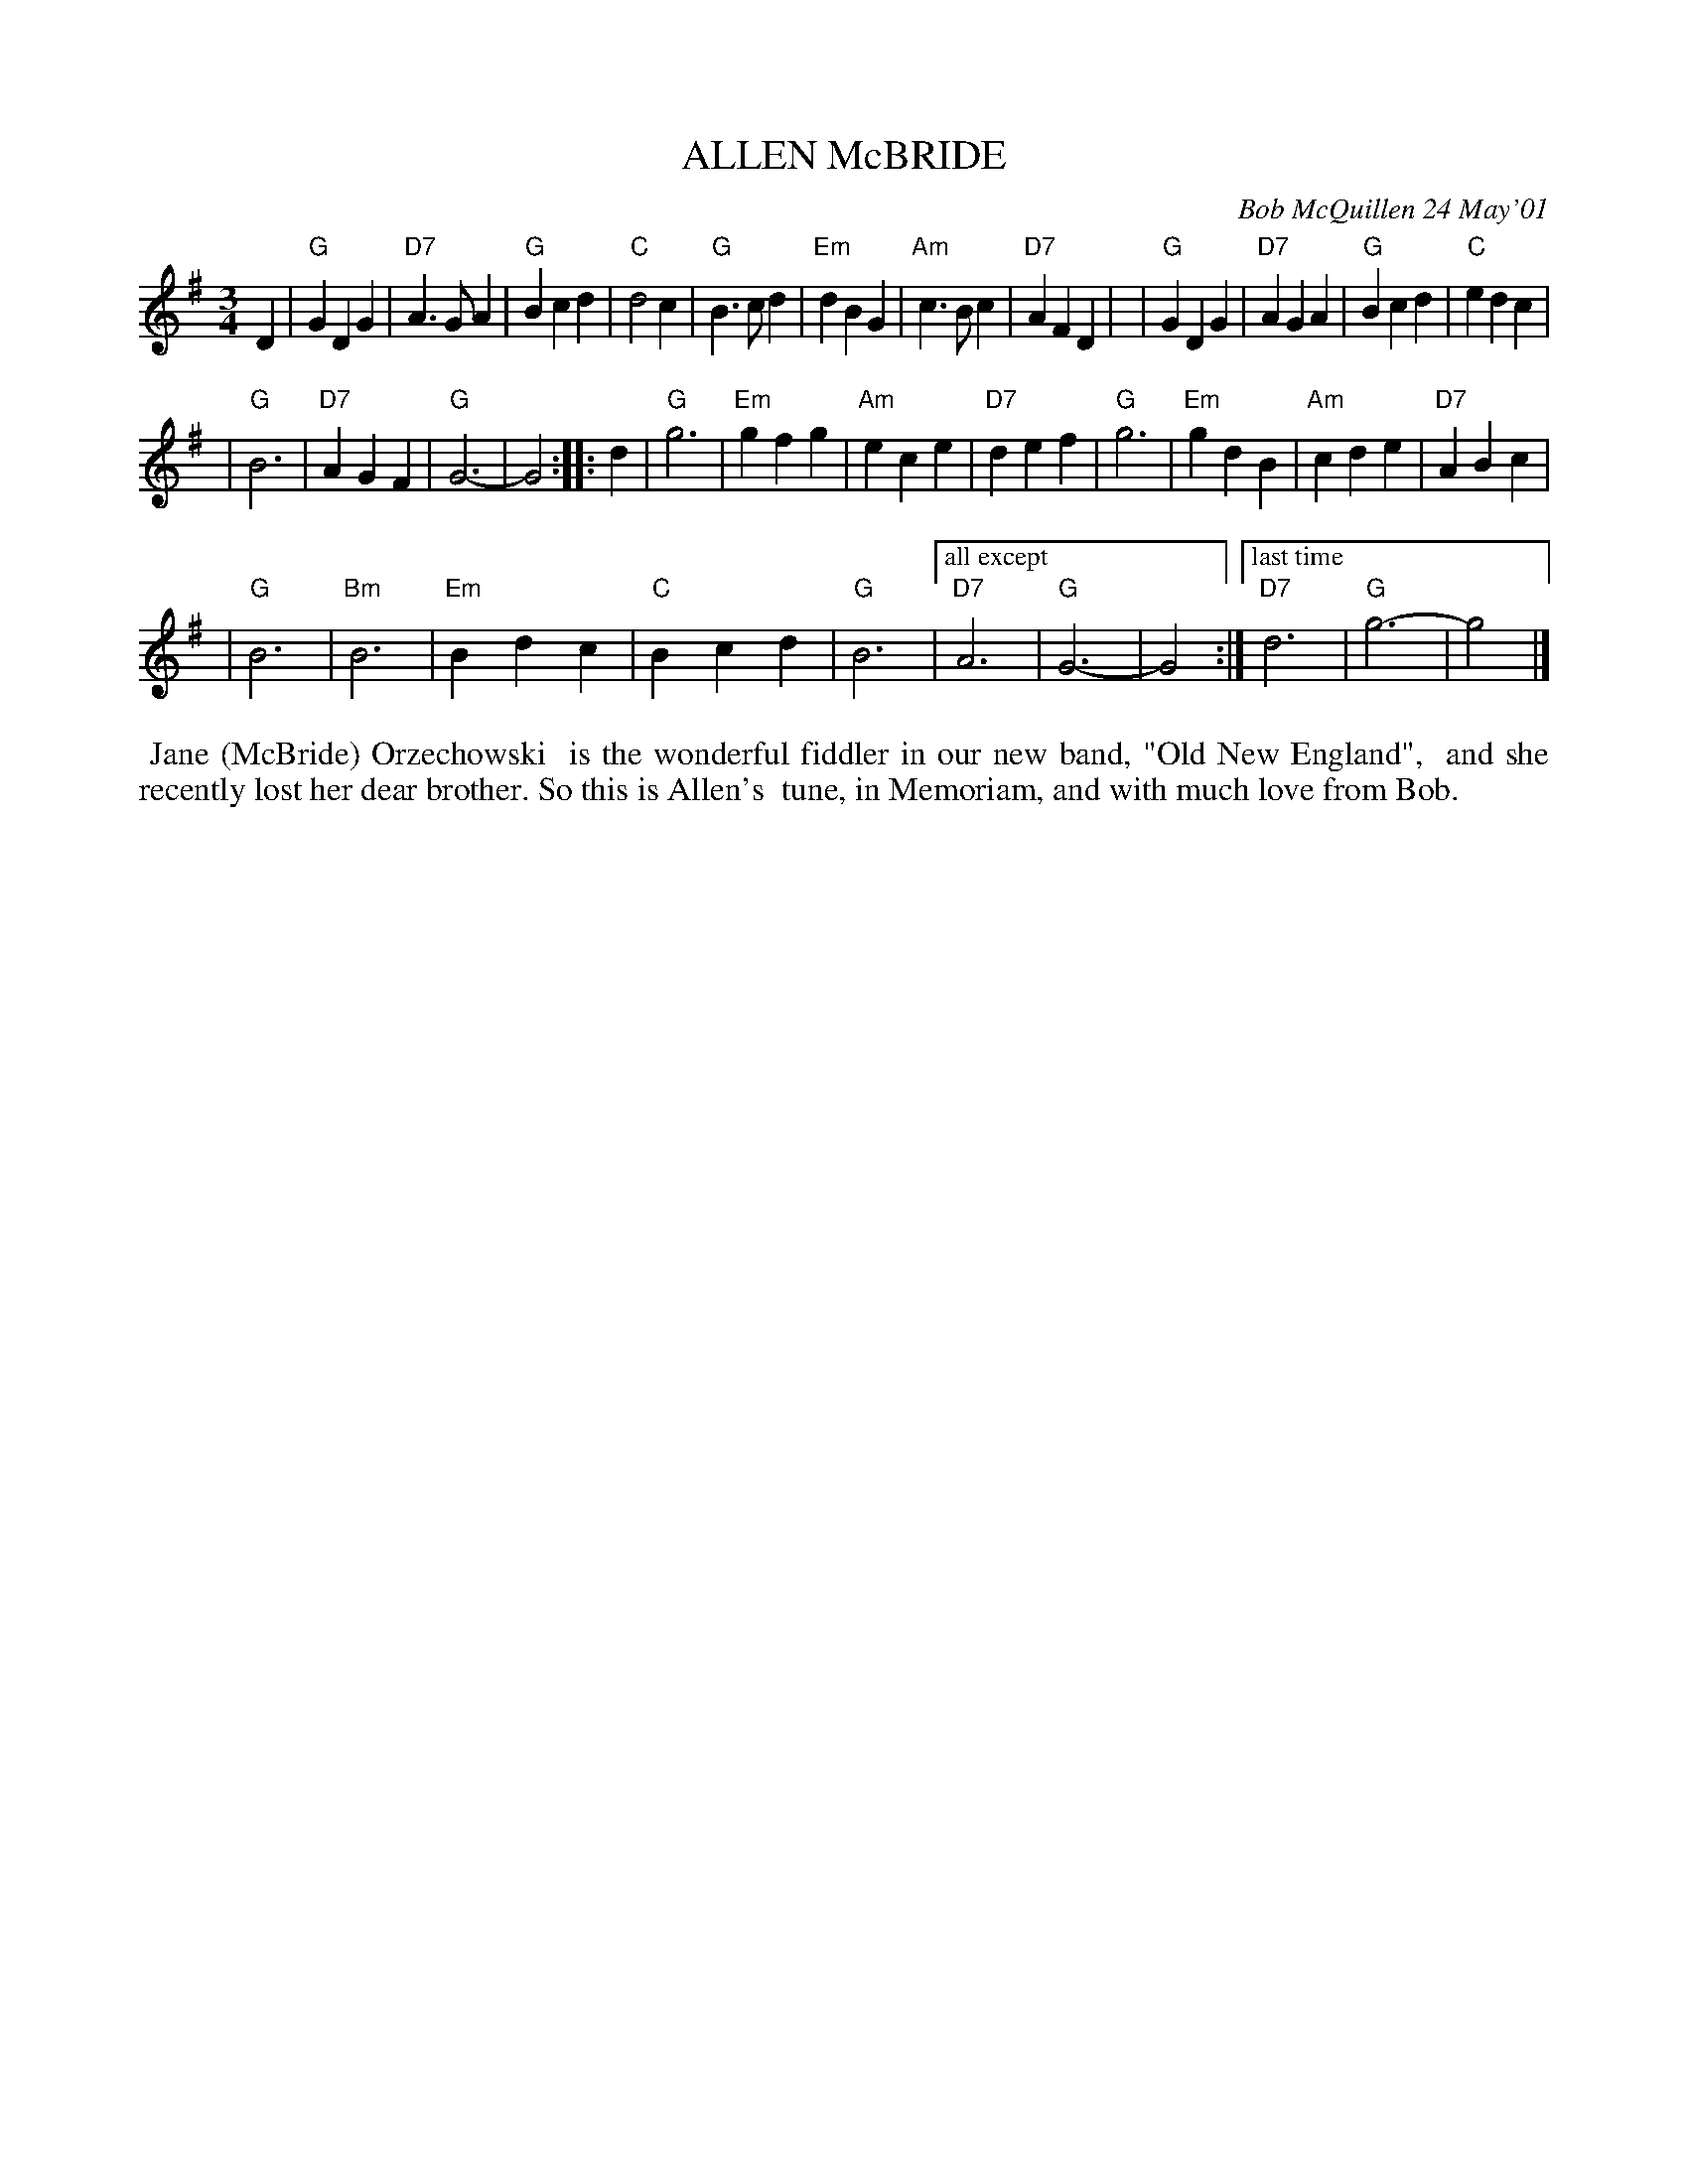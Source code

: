 X: 11005
T: ALLEN McBRIDE
C: Bob McQuillen 24 May'01
B: Bob's Note Book 11 #95
%R: waltz
Z: 2019 John Chambers <jc:trillian.mit.edu>
M: 3/4
L: 1/4
K: G
D \
| "G"GDG | "D7"A>GA | "G"Bcd | "C"d2c \
| "G"B>cd | "Em"dBG | "Am"c>Bc | "D7"AFD |\
| "G"GDG | "D7"AGA | "G"Bcd | "C"edc |
| "G"B3 | "D7"AGF | "G"G3- | G2 :|\
|: d \
| "G"g3 | "Em"gfg | "Am"ece | "D7"def \
| "G"g3 | "Em"gdB | "Am"cde | "D7"ABc |
| "G"B3 | "Bm"B3 | "Em"Bdc | "C"Bcd | "G"B3 |\
["all except" "D7"A3 | "G"G3- | G2 :|\
["last time" "D7"d3 | "G"g3- | g2 |]
%%begintext align
%% Jane (McBride) Orzechowski
%% is the wonderful fiddler in our new band, "Old New England",
%% and she recently lost her dear brother. So this is Allen's
%% tune, in Memoriam, and with much love from Bob.
%%endtext
